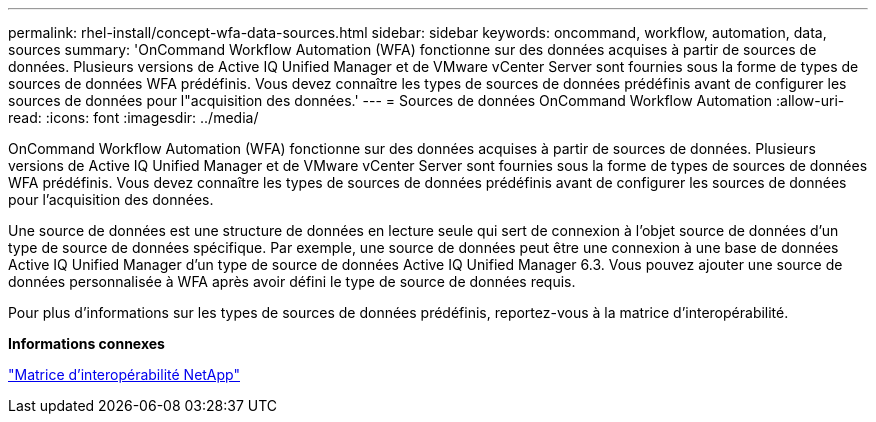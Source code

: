 ---
permalink: rhel-install/concept-wfa-data-sources.html 
sidebar: sidebar 
keywords: oncommand, workflow, automation, data, sources 
summary: 'OnCommand Workflow Automation (WFA) fonctionne sur des données acquises à partir de sources de données. Plusieurs versions de Active IQ Unified Manager et de VMware vCenter Server sont fournies sous la forme de types de sources de données WFA prédéfinis. Vous devez connaître les types de sources de données prédéfinis avant de configurer les sources de données pour l"acquisition des données.' 
---
= Sources de données OnCommand Workflow Automation
:allow-uri-read: 
:icons: font
:imagesdir: ../media/


[role="lead"]
OnCommand Workflow Automation (WFA) fonctionne sur des données acquises à partir de sources de données. Plusieurs versions de Active IQ Unified Manager et de VMware vCenter Server sont fournies sous la forme de types de sources de données WFA prédéfinis. Vous devez connaître les types de sources de données prédéfinis avant de configurer les sources de données pour l'acquisition des données.

Une source de données est une structure de données en lecture seule qui sert de connexion à l'objet source de données d'un type de source de données spécifique. Par exemple, une source de données peut être une connexion à une base de données Active IQ Unified Manager d'un type de source de données Active IQ Unified Manager 6.3. Vous pouvez ajouter une source de données personnalisée à WFA après avoir défini le type de source de données requis.

Pour plus d'informations sur les types de sources de données prédéfinis, reportez-vous à la matrice d'interopérabilité.

*Informations connexes*

https://mysupport.netapp.com/matrix["Matrice d'interopérabilité NetApp"^]
